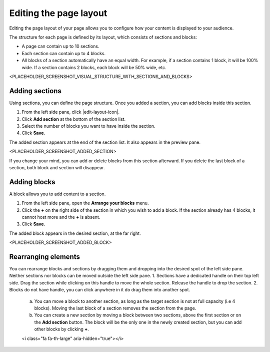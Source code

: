 .. _editing-page-layout:

Editing the page layout
=======================

Editing the page layout of your page allows you to configure how your content is displayed to your audience.

The structure for each page is defined by its layout, which consists of sections and blocks:

- A page can contain up to 10 sections.
- Each section can contain up to 4 blocks.
- All blocks of a section automatically have an equal width. For example, if a section contains 1 block, it will be 100% wide. If a section contains 2 blocks, each block will be 50% wide, etc.

<PLACEHOLDER_SCREENSHOT_VISUAL_STRUCTURE_WITH_SECTIONS_AND_BLOCKS>

Adding sections
---------------

Using sections, you can define the page structure. Once you added a section, you can add blocks inside this section.

1. From the left side pane, click |edit-layout-icon|.
2. Click **Add section** at the bottom of the section list.
3. Select the number of blocks you want to have inside the section.
4. Click **Save**.

The added section appears at the end of the section list.
It also appears in the preview pane.

<PLACEHOLDER_SCREENSHOT_ADDED_SECTION>

If you change your mind, you can add or delete blocks from this section afterward. If you delete the last block of a section, both block and section will disappear.

Adding blocks
-------------

A block allows you to add content to a section.

1. From the left side pane, open the **Arrange your blocks** menu.
2. Click the **+** on the right side of the section in which you wish to add a block. If the section already has 4 blocks, it cannot host more and the **+** is absent.
3. Click **Save**.

The added block appears in the desired section, at the far right.

<PLACEHOLDER_SCREENSHOT_ADDED_BLOCK>

Rearranging elements
--------------------

You can rearrange blocks and sections by dragging them and dropping into the desired spot of the left side pane. Neither sections nor blocks can be moved outside the left side pane.
1. Sections have a dedicated handle on their top left side. Drag the section while clicking on this handle to move the whole section. Release the handle to drop the section.
2. Blocks do not have handle, you can click anywhere in it do drag them into another spot.
    a. You can move a block to another section, as long as the target section is not at full capacity (i.e 4 blocks). Moving the last block of a section removes the section from the page.
    b. You can create a new section by moving a block between two sections, above the first section or on the **Add section** button. The block will be the only one in the newly created section, but you can add other blocks by clicking **+**.

    <i class="fa fa-th-large" aria-hidden="true"></i>    
